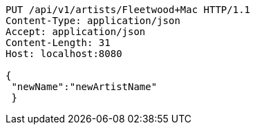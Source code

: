 [source,http,options="nowrap"]
----
PUT /api/v1/artists/Fleetwood+Mac HTTP/1.1
Content-Type: application/json
Accept: application/json
Content-Length: 31
Host: localhost:8080

{
 "newName":"newArtistName"
 }
----